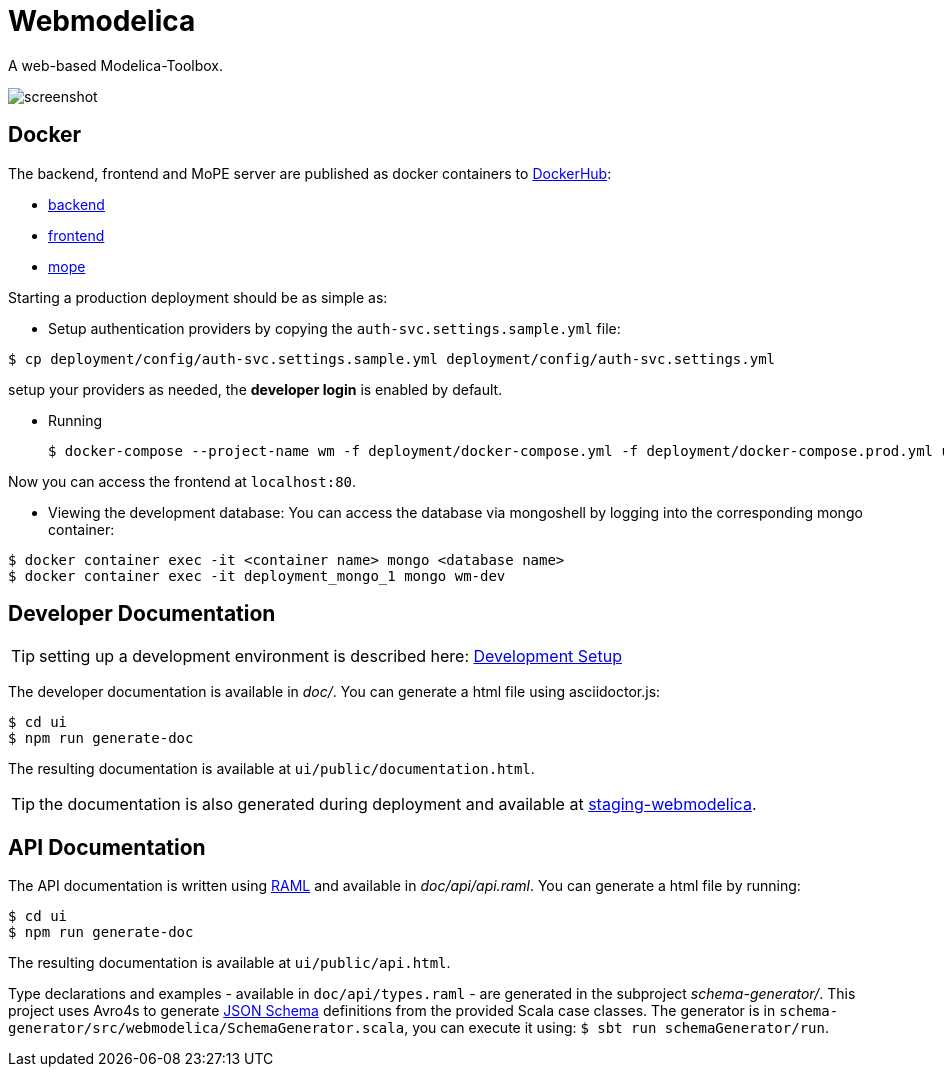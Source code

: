= Webmodelica
//configure admonitions for processing by GitHub
ifdef::env-github[]
:tip-caption: :bulb:
:note-caption: :information_source:
:important-caption: :heavy_exclamation_mark:
:caution-caption: :fire:
:warning-caption: :warning:
endif::[]

A web-based Modelica-Toolbox.

image::doc/images/screenshot.png[]

== Docker
The backend, frontend and MoPE server are published as docker containers to https://hub.docker.com/u/thmmote[DockerHub]:

- https://hub.docker.com/r/thmmote/webmodelica[backend]
- https://hub.docker.com/r/thmmote/webmodelica-ui[frontend]
- https://hub.docker.com/r/thmmote/mope-server[mope]

Starting a production deployment should be as simple as:

- Setup authentication providers by copying the `auth-svc.settings.sample.yml` file:

[source,sh]
----
$ cp deployment/config/auth-svc.settings.sample.yml deployment/config/auth-svc.settings.yml
----

setup your providers as needed, the *developer login* is enabled by default.

- Running
+
[source, sh]
----
$ docker-compose --project-name wm -f deployment/docker-compose.yml -f deployment/docker-compose.prod.yml up
----

Now you can access the frontend at `localhost:80`.

- Viewing the development database: You can access the database via mongoshell by logging into the corresponding mongo container:

[source,sh]
----
$ docker container exec -it <container name> mongo <database name>
$ docker container exec -it deployment_mongo_1 mongo wm-dev
----


== Developer Documentation

TIP: setting up a development environment is described here:
      link:doc/readme.adoc[Development Setup]

The developer documentation is available in _doc/_.
You can generate a html file using asciidoctor.js:

[source, sh]
----
$ cd ui
$ npm run generate-doc
----

The resulting documentation is available at `ui/public/documentation.html`.

TIP: the documentation is also generated during deployment and available at https://staging-webmodelica.mni.thm.de/documentation.html[staging-webmodelica].

== API Documentation

The API documentation is written using https://raml.org/developers/raml-100-tutorial[RAML] and available in _doc/api/api.raml_.
You can generate a html file by running:

[source, sh]
----
$ cd ui
$ npm run generate-doc
----

The resulting documentation is available at `ui/public/api.html`.

Type declarations and examples - available in `doc/api/types.raml` - are generated in the subproject _schema-generator/_.
This project uses Avro4s to generate https://json-schema.org/[JSON Schema] definitions from the provided Scala case classes.
The generator is in `schema-generator/src/webmodelica/SchemaGenerator.scala`, you can execute it using: `$ sbt run schemaGenerator/run`.
